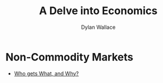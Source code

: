 #+TITLE: A Delve into Economics
#+AUTHOR: Dylan Wallace


* Non-Commodity Markets
- [[file:KBdWhoGetsWhatAndWhyNotes.org][Who gets What, and Why?]]

  
